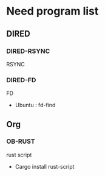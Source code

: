 * Need program list
** DIRED
*** DIRED-RSYNC
RSYNC
*** DIRED-FD
FD
+ Ubuntu : fd-find
** Org
*** OB-RUST
rust script
+ Cargo install rust-script

